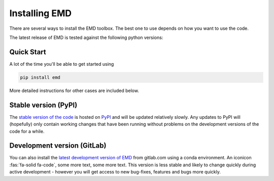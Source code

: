 Installing EMD
=================================

There are several ways to install the EMD toolbox. The best one to use depends
on how you want to use the code.

The latest release of EMD is tested against the following python versions:

.. container:: body

    .. raw:: html

        <a href='https://pypi.org/project/emd/'>
            <img src="https://img.shields.io/pypi/pyversions/emd">
        </a>

Quick Start
***********

A lot of the time you'll be able to get started using

.. code-block::

    pip install emd

More detailed instructions for other cases are included below.


Stable version (PyPI)
*********************

The `stable version of the code <https://pypi.org/project/emd/>`_ is hosted on `PyPI <https://pypi.org>`_ and will be updated relatively slowly. Any updates to PyPI will (hopefully) only contain working changes that have been running without problems on the development versions of the code for a while.


.. dropdown:: Install with pip

    EMD can be installed from `PyPI <https://pypi.org/project/emd/>`_ using pip:

    .. code-block::

        pip install emd

    pip will install the latest version of EMD from PyPI alongside any missing dependencies into the current python environment. You can install a specific version by specifying the version number:

    .. code-block::

        pip install emd==0.8.1




.. dropdown:: Install from conda-forge

    EMD can be installed from the `conda-forge <https://anaconda.org/conda-forge/emd>`_ channel:

    .. code-block::

        conda install -c conda-forge emd


.. dropdown:: Install in conda environment

    If you want to create a conda environment containing EMD, you can use the following yaml config:

    .. code-block::

        name: emd-env
        channels:
          - defaults
          - conda-forge
        dependencies:
          - emd

    This can be adapted to specify a particular release of EMD by adding the version number to the emd line:

    .. code-block::

        name: emd-env
        channels:
          - defaults
          - conda-forge
        dependencies:
          - emd==0.8.1

    This environment can be customised to include any other packages that you might be working with. The last two lines can also be added to an existing conda environment configuration file to include emd in that env.

    This env can be downloaded `HERE (emd_conda_env.yml) <https://gitlab.com/emd-dev/emd/-/blob/master/envs/emd_conda_env.yml>`_. You can download the config and install the enviromnent by changing directory to the install location and calling these commands:

    .. code-block::

        curl https://gitlab.com/emd-dev/emd/-/raw/master/envs/emd_conda_env.yml > emd_conda_env.yml
        conda env create -f emd_conda_env.yml

    this will automatically install the required dependancies alongside EMD. The environment can then be activated by calling:

    .. code-block::

        source activate emd



Development version (GitLab)
****************************

You can also install the `latest development version of EMD
<https://gitlab.com/emd-dev/emd>`_ from gitlab.com using a conda environment. An iconicon :fas:`fa-solid fa-code`, some more text, some more text.
This version is less stable and likely to change quickly during active
development - however you will get access to new bug-fixes, features and bugs
more quickly.

.. dropdown:: Install in conda environment

    A conda environment config file can be specified pointing at the development version of EMD on gitlab:

    .. code-block::

        name: emd
        channels:
        dependencies:
           - pip
           - pip:
             - git+https://gitlab.com/emd-dev/emd.git

    The env can be downloaded `HERE (emd-dev_conda_env.yml) <https://gitlab.com/emd-dev/emd/-/blob/master/envs/emd-dev_conda_env.yml>`_. You can download the config and install the enviromnent by changing directory to the install location and calling these commands:

    .. code-block::

        curl https://gitlab.com/emd-dev/emd/-/raw/master/envs/emd-dev_conda_env.yml > emd-dev_conda_env.yml
        conda env create -f emd-dev_conda_env.yml

    this will automatically install the required dependancies alongside EMD. The environment can then be activated by calling:

    .. code-block::

        source activate emd-dev


.. dropdown:: Install from source

    If you plan to actively contribute to EMD, you will need to install EMD directly from source using git. From the terminal, change into the directory you want to install emd into and run the following command:

    .. code-block::

        cd /home/andrew/src
        git clone https://gitlab.com/emd-dev/emd.git
        cd emd
        python setup.py install

    This will install EMD into the current python environment. You will then be able to use git as normal to switch between development branches of EMD and contribute your own.

    You may want to install EMD into a virtual environment or similar for better control over versions and dependencies.

    .. code-block::

        cd /home/andrew/src
        git clone https://gitlab.com/emd-dev/emd.git
        cd emd
        python -m venv ./.venv
        source ./.venv/bin/activate
        python setup.py install

